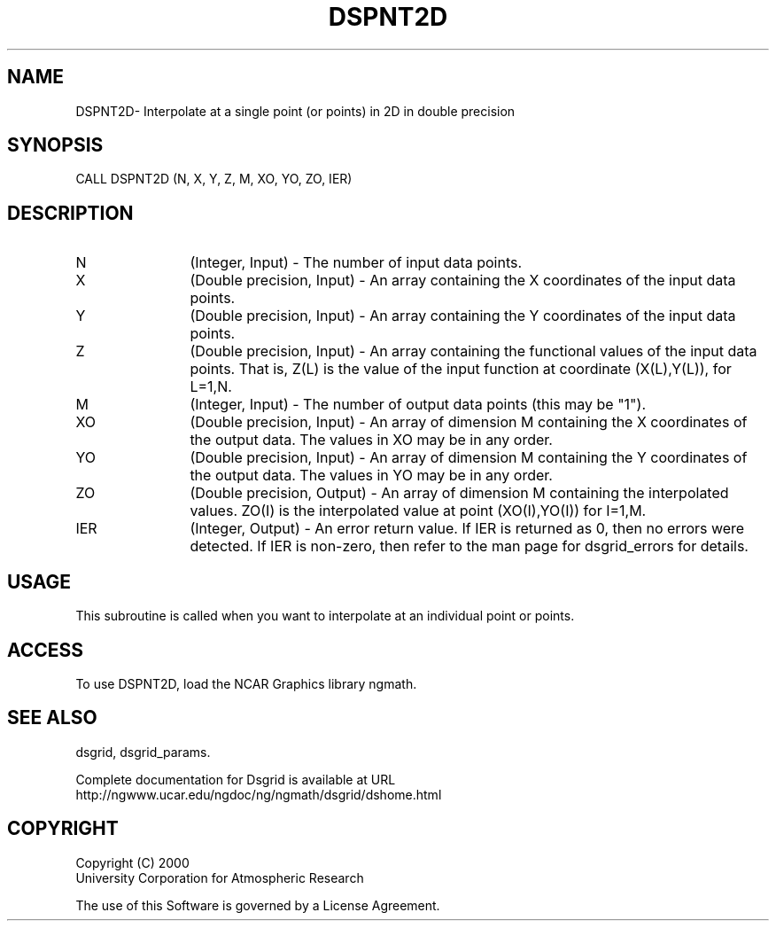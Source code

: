 .\"
.\"     $Id: dspnt2d.m,v 1.6 2008-07-27 03:35:37 haley Exp $
.\"
.TH DSPNT2D 3NCARG "September 1997-1998" UNIX "NCAR GRAPHICS"
.SH NAME
DSPNT2D- Interpolate at a single point (or points) in 2D in double precision
.SH SYNOPSIS
CALL DSPNT2D (N, X, Y, Z, M, XO, YO, ZO, IER)
.SH DESCRIPTION
.IP N 12
(Integer, Input) - The number of input data points. 
.IP X 12
(Double precision, Input) - An array containing the X coordinates of the 
input data points. 
.IP Y 12
(Double precision, Input) - An array containing the Y coordinates of the 
input data points.
.IP Z 12
(Double precision, Input) - An array containing the functional values of the 
input data points. That is, Z(L) is the value of the input
function at coordinate (X(L),Y(L)), for L=1,N. 
.IP M 12
(Integer, Input) - The number of output data points (this may be "1"). 
.IP XO 12
(Double precision, Input) - An array of dimension M containing 
the X coordinates of the output data. The values in XO may be in any order.
.IP YO 12
(Double precision, Input) - An array of dimension M containing 
the Y coordinates of the output data. The values in YO may be in any order. 
.IP ZO 12
(Double precision, Output) - An array of dimension M containing 
the interpolated values. ZO(I) is the interpolated value at 
point (XO(I),YO(I)) for I=1,M. 
.IP IER 12
(Integer, Output) - An error return value. If IER is returned as 0, then
no errors were detected. If IER is non-zero, then refer to the man
page for dsgrid_errors for details.
.SH USAGE
This subroutine is called when you want to interpolate at an individual
point or points. 
.SH ACCESS
To use DSPNT2D, load the NCAR Graphics library ngmath.
.SH SEE ALSO
dsgrid,
dsgrid_params.
.sp
Complete documentation for Dsgrid is available at URL
.br
http://ngwww.ucar.edu/ngdoc/ng/ngmath/dsgrid/dshome.html
.SH COPYRIGHT
Copyright (C) 2000
.br
University Corporation for Atmospheric Research
.br

The use of this Software is governed by a License Agreement.
